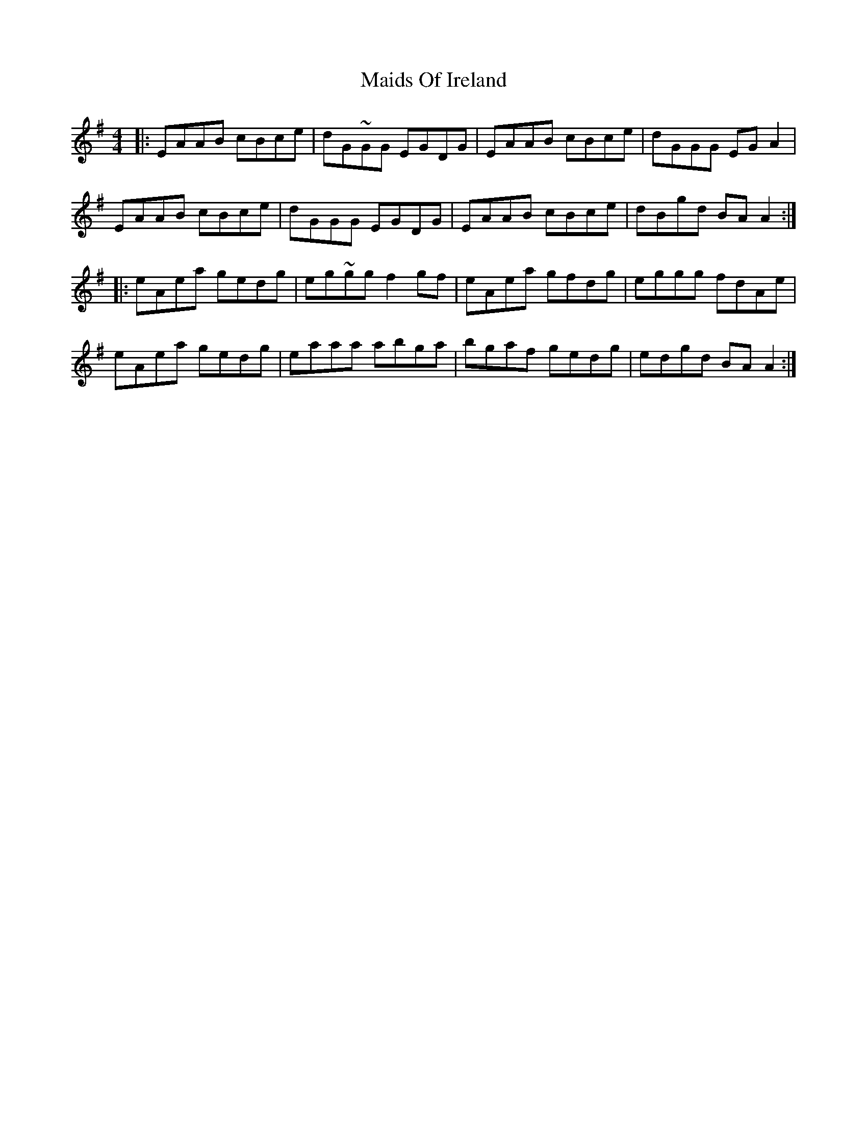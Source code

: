 X: 25074
T: Maids Of Ireland
R: reel
M: 4/4
K: Adorian
|:EAAB cBce|dG~GG EGDG|EAAB cBce|dGGG EG A2|
EAAB cBce|dGGG EGDG|EAAB cBce|dBgd BA A2:|
|:eAea gedg|eg~gg f2 gf|eAea gfdg|eggg fdAe|
eAea gedg|eaaa abga|bgaf gedg|edgd BA A2:|

